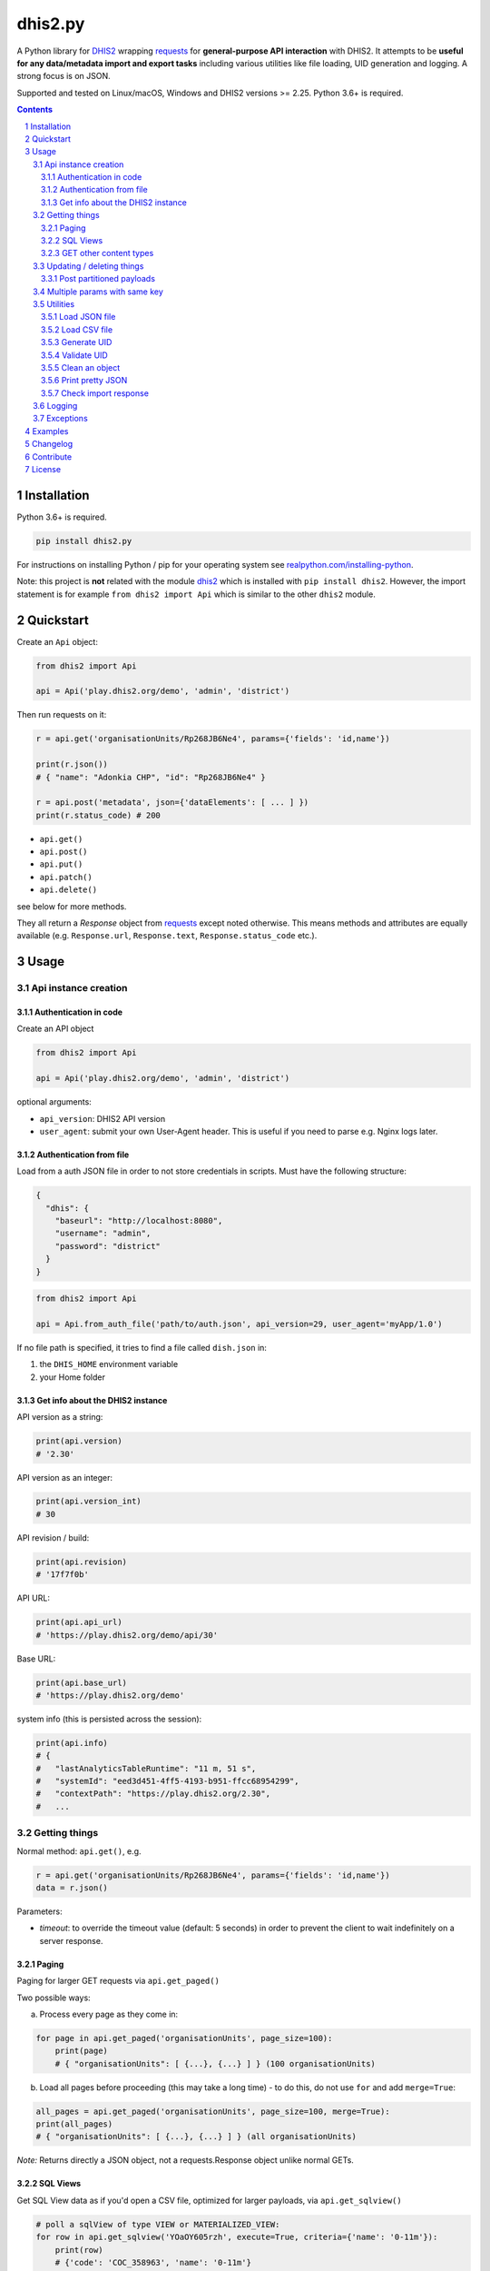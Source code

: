 dhis2.py
########

|Latest version| |Downloads| |Build| |BuildWin| |Coverage| |LGTM| |CodeClimate|

A Python library for `DHIS2 <https://dhis2.org>`_ wrapping `requests <http://docs.python-requests.org/en/master/user/quickstart/>`_
for **general-purpose API interaction** with DHIS2. It attempts to be **useful for any data/metadata import and export tasks**
including various utilities like file loading, UID generation and logging. A strong focus is on JSON.

Supported and tested on Linux/macOS, Windows and DHIS2 versions >= 2.25. Python 3.6+ is required.

.. contents::
.. section-numbering::


Installation
=============

Python 3.6+ is required.

.. code:: bash

    pip install dhis2.py

For instructions on installing Python / pip for your operating system see `realpython.com/installing-python <https://realpython.com/installing-python>`_.

Note: this project is **not** related with the module `dhis2 <https://pypi.org/project/dhis2/>`__ which is installed with ``pip install dhis2``. However, the import statement is for example ``from dhis2 import Api`` which is similar to the other ``dhis2`` module.

Quickstart
==========

Create an ``Api`` object:

.. code:: python

    from dhis2 import Api

    api = Api('play.dhis2.org/demo', 'admin', 'district')

Then run requests on it:

.. code:: python

    r = api.get('organisationUnits/Rp268JB6Ne4', params={'fields': 'id,name'})

    print(r.json())
    # { "name": "Adonkia CHP", "id": "Rp268JB6Ne4" }

    r = api.post('metadata', json={'dataElements': [ ... ] })
    print(r.status_code) # 200


- ``api.get()``
- ``api.post()``
- ``api.put()``
- ``api.patch()``
- ``api.delete()``

see below for more methods.

They all return a *Response* object from `requests <http://docs.python-requests.org/en/master/user/quickstart/>`_
except noted otherwise. This means methods and attributes are equally available
(e.g. ``Response.url``, ``Response.text``, ``Response.status_code`` etc.).

Usage
=====

Api instance creation
-----------------------

Authentication in code
^^^^^^^^^^^^^^^^^^^^^^

Create an API object

.. code:: python

    from dhis2 import Api

    api = Api('play.dhis2.org/demo', 'admin', 'district')

optional arguments:

- ``api_version``: DHIS2 API version
- ``user_agent``: submit your own User-Agent header. This is useful if you need to parse e.g. Nginx logs later.


Authentication from file
^^^^^^^^^^^^^^^^^^^^^^^^^

Load from a auth JSON file in order to not store credentials in scripts.
Must have the following structure:

.. code:: json

    {
      "dhis": {
        "baseurl": "http://localhost:8080",
        "username": "admin",
        "password": "district"
      }
    }

.. code:: python

    from dhis2 import Api

    api = Api.from_auth_file('path/to/auth.json', api_version=29, user_agent='myApp/1.0')


If no file path is specified, it tries to find a file called ``dish.json`` in:

1. the ``DHIS_HOME`` environment variable
2. your Home folder


Get info about the DHIS2 instance
^^^^^^^^^^^^^^^^^^^^^^^^^^^^^^^^^^

API version as a string:

.. code:: python

    print(api.version)
    # '2.30'

API version as an integer:

.. code:: python

    print(api.version_int)
    # 30

API revision / build:

.. code:: python

    print(api.revision)
    # '17f7f0b'

API URL:

.. code:: python

    print(api.api_url)
    # 'https://play.dhis2.org/demo/api/30'

Base URL:

.. code:: python

    print(api.base_url)
    # 'https://play.dhis2.org/demo'

system info (this is persisted across the session):

.. code:: python

    print(api.info)
    # {
    #   "lastAnalyticsTableRuntime": "11 m, 51 s",
    #   "systemId": "eed3d451-4ff5-4193-b951-ffcc68954299",
    #   "contextPath": "https://play.dhis2.org/2.30",
    #   ...


Getting things
--------------

Normal method: ``api.get()``, e.g.

.. code:: python

    r = api.get('organisationUnits/Rp268JB6Ne4', params={'fields': 'id,name'})
    data = r.json()

Parameters:

- `timeout`: to override the timeout value (default: 5 seconds) in order to prevent the client to wait indefinitely on a server response.


Paging
^^^^^^

Paging for larger GET requests via ``api.get_paged()``

Two possible ways:

a) Process every page as they come in:

.. code:: python

    for page in api.get_paged('organisationUnits', page_size=100):
        print(page)
        # { "organisationUnits": [ {...}, {...} ] } (100 organisationUnits)

b) Load all pages before proceeding (this may take a long time) - to do this, do not use ``for`` and add ``merge=True``:

.. code:: python

    all_pages = api.get_paged('organisationUnits', page_size=100, merge=True):
    print(all_pages)
    # { "organisationUnits": [ {...}, {...} ] } (all organisationUnits)

*Note:* Returns directly a JSON object, not a requests.Response object unlike normal GETs.


SQL Views
^^^^^^^^^^

Get SQL View data as if you'd open a CSV file, optimized for larger payloads, via ``api.get_sqlview()``

.. code:: python

    # poll a sqlView of type VIEW or MATERIALIZED_VIEW:
    for row in api.get_sqlview('YOaOY605rzh', execute=True, criteria={'name': '0-11m'}):
        print(row)
        # {'code': 'COC_358963', 'name': '0-11m'}

    # similarly, poll a sqlView of type QUERY:
    for row in api.get_sqlview('qMYMT0iUGkG', var={'valueType': 'INTEGER'}):
        print(row)

    # if you want a list directly, cast it to a ``list`` or add ``merge=True``:
    data = list(api.get_sqlview('qMYMT0iUGkG', var={'valueType': 'INTEGER'}))
    # OR
    # data = api.get_sqlview('qMYMT0iUGkG', var={'valueType': 'INTEGER'}, merge=True)

*Note:* Returns directly a JSON object, not a requests.response object unlike normal GETs.

Beginning of 2.26 you can also use normal filtering on sqlViews. In that case, it's recommended
to use the ``stream=True`` parameter of the ``Dhis.get()`` method.



GET other content types
^^^^^^^^^^^^^^^^^^^^^^^

Usually defaults to JSON but you can get other file types:

.. code:: python

    r = api.get('organisationUnits/Rp268JB6Ne4', file_type='xml')
    print(r.text)
    # <?xml version='1.0' encoding='UTF-8'?><organisationUnit ...

    r = api.get('organisationUnits/Rp268JB6Ne4', file_type='pdf')
    with open('/path/to/file.pdf', 'wb') as f:
        f.write(r.content)



Updating / deleting things
--------------------------

Normal methods:

* ``api.post()``
* ``api.put()``
* ``api.patch()``
* ``api.delete()``


Post partitioned payloads
^^^^^^^^^^^^^^^^^^^^^^^^^^

If you have such a large payload (e.g. metadata imports) that you frequently get a HTTP Error:
``413 Request Entity Too Large`` response e.g. from Nginx you might benefit from using
the following method that splits your payload in partitions / chunks and posts them one-by-one.
You define the amount of elements in each POST by specifying a number in ``thresh`` (default: ``1000``).

Note that it is only possible to submit one key per payload (e.g. ``dataElements`` only, not additionally ``organisationUnits`` in the same payload).

``api.post_partitioned()``

.. code:: python
    
    import json
    
    data = {
        "organisationUnits": [
            {...},
            {...} # very large number of org units
        ]
    {
    for response in api.post_partitioned('metadata', json=data, thresh=5000):
        text = json.loads(response.text)
        print('[{}] - {}'.format(text['status'], json.dumps(text['stats'])))


Multiple params with same key
-----------------------------

If you need to pass multiple parameters to your request with the same key, you may submit as a list of tuples instead when e.g.:

.. code:: python

    r = api.get('dataValueSets', params=[
            ('dataSet', 'pBOMPrpg1QX'), ('dataSet', 'BfMAe6Itzgt'),
            ('orgUnit', 'YuQRtpLP10I'), ('orgUnit', 'vWbkYPRmKyS'),
            ('startDate', '2013-01-01'), ('endDate', '2013-01-31')
        ]
    )

alternatively:

.. code:: python

    r = api.get('dataValueSets', params={
        'dataSet': ['pBOMPrpg1QX', 'BfMAe6Itzgt'],
        'orgUnit': ['YuQRtpLP10I', 'vWbkYPRmKyS'],
        'startDate': '2013-01-01',
        'endDate': '2013-01-31'
    })


Utilities
---------

Load JSON file
^^^^^^^^^^^^^^^^^

.. code:: python

    from dhis2 import load_json

    json_data = load_json('/path/to/file.json')
    print(json_data)
    # { "id": ... }


Load CSV file
^^^^^^^^^^^^^^^^

Via a Python generator:

.. code:: python

    from dhis2 import load_csv

    for row in load_csv('/path/to/file.csv'):
        print(row)
        # { "id": ... }

Via a normal list, loaded fully into memory:

.. code:: python

    data = list(load_csv('/path/to/file.csv'))

Generate UID
^^^^^^^^^^^^

Create a DHIS2 UID:

.. code:: python

    uid = generate_uid()
    print(uid)
    # 'Rp268JB6Ne4'

To create a list of 1000 UIDs:

.. code:: python

    uids = [generate_uid() for _ in range(1000)]


Validate UID
^^^^^^^^^^^^

Check if something is a valid DHIS2 UID:

.. code:: python

    uid = 'MmwcGkxy876'
    print(is_valid_uid(uid))
    # True

    uid = 25329
    print(is_valid_uid(uid))
    # False

    uid = 'MmwcGkxy876 '
    print(is_valid_uid(uid))
    # False


Clean an object
^^^^^^^^^^^^^^^^

Useful for deep-removing certain keys in an object,
e.g. remove all sharing by recursively removing all ``user`` and ``userGroupAccesses`` fields.

.. code:: python

    from dhis2 import clean_obj

    metadata = {
        "dataElements": [
            {
                "name": "ANC 1st visit",
                "id": "fbfJHSPpUQD",
                "publicAccess": "rw------",
                "userGroupAccesses": [
                    {
                        "access": "r-r-----",
                        "userGroupUid": "Rg8wusV7QYi",
                        "displayName": "HIV Program Coordinators",
                        "id": "Rg8wusV7QYi"
                    },
                    {
                        "access": "rwr-----",
                        "userGroupUid": "qMjBflJMOfB",
                        "displayName": "Family Planning Program",
                        "id": "qMjBflJMOfB"
                    }
                ]
            }
        ],
        "dataSets": [
            {
                "name": "ART monthly summary",
                "id": "lyLU2wR22tC",
                "publicAccess": "rwr-----",
                "userGroupAccesses": [
                    {
                        "access": "r-rw----",
                        "userGroupUid": "GogLpGmkL0g",
                        "displayName": "_DATASET_Child Health Program Manager",
                        "id": "GogLpGmkL0g"
                    }
                ]
            }
        ]
    }


    cleaned = clean_obj(metadata, ['userGroupAccesses', 'publicAccess'])
    pretty_json(cleaned)

Which would eventually recursively remove all keys matching to ``userGroupAccesses`` or ``publicAccess``:

.. code:: json

    {
      "dataElements": [
        {
          "name": "ANC 1st visit",
          "id": "fbfJHSPpUQD"
        }
      ],
      "dataSets": [
        {
          "name": "ART monthly summary",
          "id": "lyLU2wR22tC"
        }
      ]
    }


Print pretty JSON
^^^^^^^^^^^^^^^^^

Print easy-readable JSON objects with colors, utilizes `Pygments <http://pygments.org/>`_.

.. code:: python

    from dhis2 import pretty_json

    obj = {"dataElements": [{"name": "Accute Flaccid Paralysis (Deaths < 5 yrs)", "id": "FTRrcoaog83", "aggregationType": "SUM"}]}
    pretty_json(obj)

... prints (in a terminal it will have colors):

.. code:: json

    {
      "dataElements": [
        {
          "aggregationType": "SUM",
          "id": "FTRrcoaog83",
          "name": "Accute Flaccid Paralysis (Deaths < 5 yrs)"
        }
      ]
    }


Check import response
^^^^^^^^^^^^^^^^^^^^^^

Check the importSummary response from e.g. `/api/dataValues` or `/api/metadata` import. Returns true if import went well,
false if there are ignored values or the status reports not a OK or SUCCESS.
This can be useful if the response returns a 200 OK but the summary reports ignored data.

.. code:: python

    from dhis2 import import_response_ok

    # response as e.g. from response = api.post('metadata', data=payload).json()
    response = {
        "description": "The import process failed: java.lang.String cannot be cast to java.lang.Boolean",
        "importCount": {
            "deleted": 0,
            "ignored": 1,
            "imported": 0,
            "updated": 0
        },
        "responseType": "ImportSummary",
        "status": "WARNING"
    }

    import_successful = import_response_ok(response)
    print(import_successful)
    # False

Logging
-------

Logging utilizes `logzero <https://github.com/metachris/logzero>`_.

- Color output depending on log level
- DHIS2 log format including the line of the caller
- optional ``logfile=`` specifies a rotating log file path (20 x 10MB files)


.. code:: python

    from dhis2 import setup_logger, logger

    setup_logger(logfile='/var/log/app.log')

    logger.info('my log message')
    logger.warning('missing something')
    logger.error('something went wrong')
    logger.exception('with stacktrace')

::

    * INFO  2018-06-01 18:19:40,001  my log message [script:86]
    * ERROR  2018-06-01 18:19:40,007  something went wrong [script:87]

Use ``setup_logger(include_caller=False)`` if you want to remove ``[script:86]`` from logs.

Exceptions
----------

There are two exceptions:

- ``RequestException``: DHIS2 didn't like what you requested. See the exception's ``code``, ``url`` and ``description``.
- ``ClientException``: Something didn't work with the client not involving DHIS2.

They both inherit from ``Dhis2PyException``.


Examples
========

* Real-world script examples can be found in the ``examples`` folder.
* dhis2.py is used in `dhis2-pk <https://github.com/davidhuser/dhis2-pk>`_ (dhis2-pocket-knife)

Changelog
==========

Versions `changelog <https://github.com/davidhuser/dhis2.py/blob/master/CHANGELOG.rst>`_

Contribute
==========

Feedback welcome!

- Add `issue <https://github.com/davidhuser/dhis2.py/issues/new>`_
- Install the dev environment (see below)
- Fork, add changes to *master* branch, ensure tests pass with full coverage and add a Pull Request

.. code:: bash

    pip install pipenv
    git clone https://github.com/davidhuser/dhis2.py
    cd dhis2.py
    pipenv install --dev
    pipenv run tests

    # install pre-commit hooks
    pipenv run pre-commit install

    # run type annotation check
    pipenv run mypy dhis2

    # run flake8 style guide enforcement
    pipenv run flake8

License
=======

dhis2.py's source is provided under MIT license.
See LICENCE for details.

* Copyright (c), 2020, David Huser


.. |Latest version| image:: https://img.shields.io/pypi/v/dhis2.py.svg?label=PyPi
   :target: https://pypi.org/project/dhis2.py
   :alt: PyPi version
   
.. |Downloads| image:: https://static.pepy.tech/badge/dhis2-py/month
   :target: https://pepy.tech/project/dhis2.py
   :alt: Downloads

.. |Build| image:: https://img.shields.io/circleci/project/github/davidhuser/dhis2.py/master.svg?label=Linux%20build
   :target: https://circleci.com/gh/davidhuser/dhis2.py
   :alt: CircleCI build

.. |BuildWin| image:: https://img.shields.io/appveyor/ci/davidhuser/dhis2-py.svg?label=Windows%20build
   :target: https://ci.appveyor.com/project/davidhuser/dhis2-py
   :alt: Appveyor build

.. |Coverage| image:: https://img.shields.io/codecov/c/github/davidhuser/dhis2.py.svg?label=Coverage
   :target: https://codecov.io/gh/davidhuser/dhis2.py
   :alt: Test coverage

.. |LGTM| image:: https://img.shields.io/lgtm/grade/python/g/davidhuser/dhis2.py.svg?label=Code%20quality
   :target: https://lgtm.com/projects/g/davidhuser/dhis2.py
   :alt: Code quality

.. |CodeClimate| image:: https://img.shields.io/codeclimate/maintainability/davidhuser/dhis2.py.svg?label=Maintainability
   :target: https://codeclimate.com/github/davidhuser/dhis2.py/maintainability
   :alt: Code maintainability
